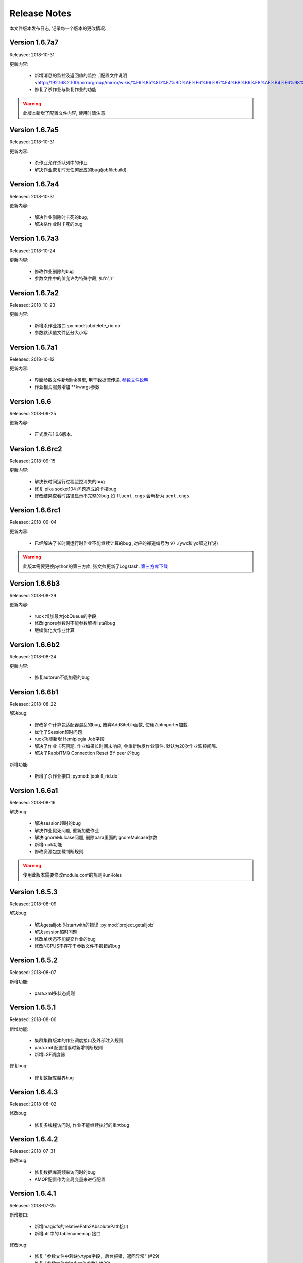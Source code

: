 Release Notes
=============

本文件版本发布日志, 记录每一个版本的更改情况.

Version 1.6.7a7
-------------------

Released: 2018-10-31

	
更新内容:
    
    * 新增消息的监控及返回值的监控 ,`配置文件说明 <http://192.168.2.100/mirrorgroup/mirror/wikis/%E9%85%8D%E7%BD%AE%E6%96%87%E4%BB%B6%E8%AF%B4%E6%98%8E>`_
    * 修复了杀作业与恢复作业的功能

.. warning::

    此版本新增了配置文件内容, 使用时请注意.
    
Version 1.6.7a5
-------------------

Released: 2018-10-31

	
更新内容:
    
    * 杀作业允许杀队列中的作业
    * 解决作业恢复时无任何反应的bug(jobfilebuild)

Version 1.6.7a4
-------------------

Released: 2018-10-31

	
更新内容:
    
    * 解决作业删除时卡死的bug,
    * 解决杀作业时卡死的bug

Version 1.6.7a3
-------------------

Released: 2018-10-24

	
更新内容:
    
    * 修改作业删除的bug
    * 参数文件中的值允许为特殊字段, 如'\n','\r'

Version 1.6.7a2
-------------------

Released: 2018-10-23

	
更新内容:
    
    * 新增杀作业接口 :py:mod:`jobdelete_rid.do`
    * 参数默认值文件区分大小写

Version 1.6.7a1
-------------------

Released: 2018-10-12

	
更新内容:
    
    * 界面参数文件新增link类型, 用于数据流传递. `参数文件说明 <http://192.168.2.100/mirrorgroup/mirror/wikis/%E7%95%8C%E9%9D%A2%E5%8F%82%E6%95%B0%E6%96%87%E4%BB%B6%E8%AF%B4%E6%98%8E>`_
    * 作业相关服务增加 **kwargs参数
    


Version 1.6.6
-------------------

Released: 2018-09-25

	
更新内容:
    
    * 正式发布1.6.6版本.
    

    
Version 1.6.6rc2
-------------------

Released: 2018-09-15

	
更新内容:
    
    * 解决长时间运行过程监控消失的bug
    * 修复 pika socket104 问题造成的卡核bug
    * 修改结果查看时路径显示不完整的bug.如 ``fluent.cngs`` 会解析为 ``uent.cngs``



Version 1.6.6rc1
-------------------

Released: 2018-09-04

	
更新内容:
    
    * 已经解决了长时间运行时作业不能继续计算的bug ,对应的禅道编号为 ``97`` .(ywx和lyc都这样说)

.. warning::
    
    此版本需要更换python的第三方库, 张文帅更新了Logstash.   `第三方库下载 <http://192.168.2.100/mirrorgroup/mirror/wikis/%E4%BE%9D%E8%B5%96%E8%AF%B4%E6%98%8E>`_

Version 1.6.6b3
-------------------

Released: 2018-08-29

	
更新内容:
    
    * ruok 增加最大jobQueue的字段
    * 修改Ignore参数时不能参数解析list的bug
    * 继续优化大作业计算

Version 1.6.6b2
-------------------

Released: 2018-08-24

	
更新内容:
    
    * 修复autorun不能加载的bug
 

Version 1.6.6b1
-------------------

Released: 2018-08-22

	
解决bug:
    
    * 修改多个计算包适配器混乱的bug, 废弃AddSiteLib函数, 使用ZipImporter加载.
    * 优化了Session超时问题
    * ruok功能新增 Hemiplegia Job字段
    * 解决了作业卡死问题, 作业如果长时间未响应, 会重新触发作业事件. 默认为20次作业监控间隔.
    * 解决了RabbiTMQ Connection Reset BY peer 的bug

新增功能:
    
    * 新增了杀作业接口 :py:mod:`jobkill_rid.do`

    
Version 1.6.6a1
-------------------

Released: 2018-08-16

	
解决bug:
    
    * 解决session超时的bug
    * 解决作业假死问题, 重新加载作业
    * 解决IgnoreMulcase问题, 删除para里面的IgnoreMulcase参数
    * 新增ruok功能
    * 修改资源包加载判断规则.

.. warning::
    
    使用此版本需要修改module.conf的规则RunRoles

Version 1.6.5.3
-------------------

Released: 2018-08-09

	
解决bug:
    
    * 解决getalljob 时startwith的错误 :py:mod:`project.getalljob`
    * 解决session超时问题
    * 修改单状态不能提交作业的bug
    * 修改NCPUS不存在于参数文件不报错的bug

Version 1.6.5.2
-------------------

Released: 2018-08-07

	
新增功能:
    
    * para.xml多状态规则
 
    

Version 1.6.5.1
-------------------

Released: 2018-08-06

	
新增功能:
    
    * 集群集群版本的作业调度接口及外部注入规则
    * para.xml 配置错误时新增判断规则
    * 新增LSF调度器
    
修复bug:
    
    * 修复数据库越界bug


Version 1.6.4.3
-------------------

Released: 2018-08-02

	
	
修改bug:
	
	* 修复多线程访问时, 作业不能继续执行的重大bug

Version 1.6.4.2
-------------------

Released: 2018-07-31

	
	
修改bug:
	
	* 修复数据库高频率访问时的bug
	* AMQP配置作为全局变量来进行配置

Version 1.6.4.1
-------------------

Released: 2018-07-25

新增接口:
	
	* 新增magicfs的relativePath2AbsolutePath接口
	* 新增util中的 tablenamemap 接口
	
	
修改bug:
	
	* 修复 "参数文件中若缺少type字段，后台报错，返回异常"  (#29)
	* 修复 "参数文件中缺少文件参数" (#30)


Version 1.6.4
-----------------

Released: 2018-07-25

新增接口:

    * 新增过程监控接口 :py:mod:`jobprocessmonitor_rid.do`
    * 新增结果回收接口 :py:mod:`jobresultrecovery_rid.do`
    * 获取作业计算数据接口 :py:mod:`jobgetdata.do`
    * 新增获取作业资源机编号接口 :py:mod:`job.getrid`
    * 新增新建工程接口 :py:mod:`project.new`
    * 新增获取工程下的所有作业接口 :py:mod:`project.getalljob`
    
修复bug:
    
    * 解决数据库多进程访问bug(#3)

版本新特性:
    
    * 修改了数据库配置文件"db_durable"字段
    * 新增了配置文件DEBUG->autorun_job字段
    * 新增了日志存取接口及日志查询接口



Version 1.6.3
-----------------

Released: 2018-07-08

* 新增分发作业接口 :py:mod:`jobdispatch.do`
* 新增目录生成接口 :py:mod:`jobdirbuild_rid.do`
* 新增文件生成接口 :py:mod:`jobfilebuild_rid.do`
* 新增作业运行接口 :py:mod:`jobrun_rid.do`

